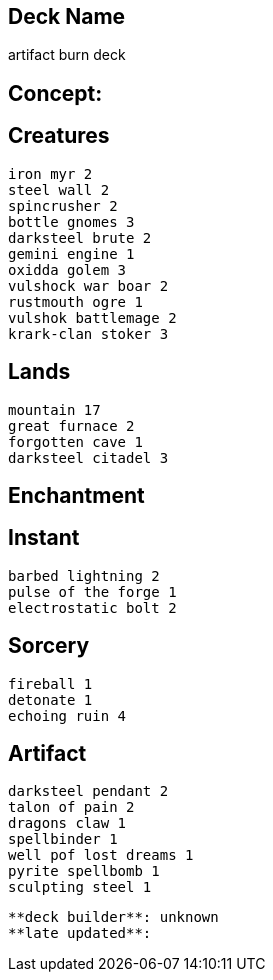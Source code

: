 == Deck Name
artifact burn deck



== Concept:

== Creatures
----
iron myr 2
steel wall 2
spincrusher 2
bottle gnomes 3
darksteel brute 2
gemini engine 1
oxidda golem 3
vulshock war boar 2
rustmouth ogre 1
vulshok battlemage 2
krark-clan stoker 3
----


== Lands 
----
mountain 17
great furnace 2
forgotten cave 1
darksteel citadel 3
----


== Enchantment
----
----


== Instant
----
barbed lightning 2
pulse of the forge 1
electrostatic bolt 2
----


== Sorcery
----
fireball 1
detonate 1
echoing ruin 4
----


== Artifact
----
darksteel pendant 2
talon of pain 2
dragons claw 1
spellbinder 1
well pof lost dreams 1
pyrite spellbomb 1
sculpting steel 1
----



----
**deck builder**: unknown
**late updated**:
----